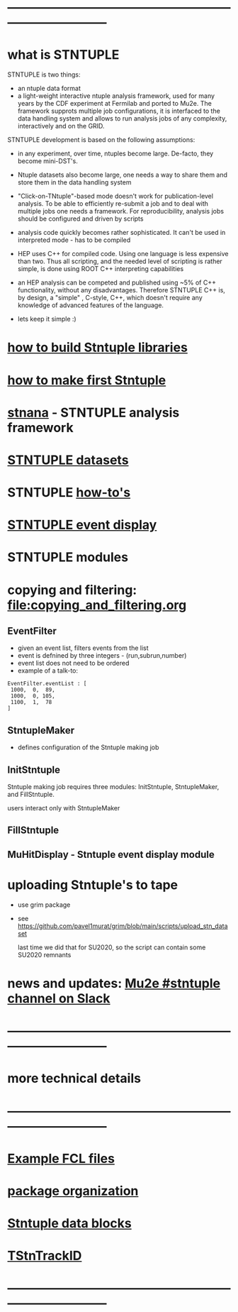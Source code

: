 #+startup:fold
# hit <TAB> to expand and collapse the menues
* ------------------------------------------------------------------------------
* what is STNTUPLE                                                           

  STNTUPLE is two things:

  - an ntuple data format
  - a light-weight interactive ntuple analysis framework, used for many years by the CDF experiment at Fermilab 
    and ported to Mu2e.
    The framework supprots multiple job configurations, it is interfaced to the data handling system and allows to run 
    analysis jobs of any complexity, interactively and on the GRID.

  STNTUPLE development is based on the following assumptions:

  - in any experiment, over time, ntuples become large. De-facto, they become mini-DST's.
  - Ntuple datasets also become large, one needs a way to share them and store them in the data handling system
  - "Click-on-TNtuple"-based mode doesn't work for publication-level analysis. 
     To be able to efficiently re-submit a job and to deal with multiple jobs 
     one needs a framework. 
     For reproducibility, analysis jobs should be configured and driven by scripts
  - analysis code quickly becomes rather sophisticated. 
    It can't be used in interpreted mode - has to be compiled
  - HEP uses C++ for compiled code. Using one language is less expensive than two.
    Thus all scripting, and the needed level of scripting is rather simple, is done using ROOT C++ 
    interpreting capabilities
  - an HEP analysis can be competed and published using ~5% of C++ functionality, without any disadvantages.
    Therefore STNTUPLE C++ is, by design, a "simple" , C-style, C++, which doesn't require any knowledge 
    of advanced features of the language.

  - lets keep it simple :) 
* [[file:./how-to-build.org][how to build Stntuple libraries]]
* [[file:how-to-make-first-stntuple.org][how to make first Stntuple]] 
* [[file:stnana.org][stnana]] - STNTUPLE analysis framework                                       
* [[file:stntuple-datasets.org][STNTUPLE datasets]]
* STNTUPLE [[file:how-tos.org][how-to's]]    
* [[file:event_display.org][STNTUPLE event display]]  
* STNTUPLE modules      
* copying and filtering: file:copying_and_filtering.org                      
** EventFilter                                                               
   - given an event list, filters events from the list 
   - event is defnined by three integers - (run,subrun,number) 
   - event list does not need to be ordered
   - example of a talk-to:
#+begin_src 
EventFilter.eventList : [
 1000,  0,  89,
 1000,  0, 105,
 1100,  1,  78
]
#+end_src
** StntupleMaker                                                             
  - defines configuration of the Stntuple making job
** InitStntuple                                                              

   Stntuple making job requires three modules: 
   InitStntuple, StntupleMaker, and FillStntuple. 

   users interact only with StntupleMaker
** FillStntuple
** MuHitDisplay - Stntuple event display module
* uploading Stntuple's to tape                                               
- use grim package                                 
- see [[https://github.com/pavel1murat/grim/blob/main/scripts/upload_stn_dataset]]

  last time we did that for SU2020, so the script can contain some SU2020 remnants
* news and updates: [[https://app.slack.com/client/T314VMYV8/C013P69F9GR][Mu2e #stntuple channel on Slack]] 
* ------------------------------------------------------------------------------
* more technical details
* ------------------------------------------------------------------------------
* [[file:sample-fcl-files.org][Example FCL files]]                                                            
* [[file:package-organization.org][package organization]]                                                          
* [[file:data_blocks.org][Stntuple data blocks]]
* [[file:track_id.org][TStnTrackID]]
* ------------------------------------------------------------------------------
